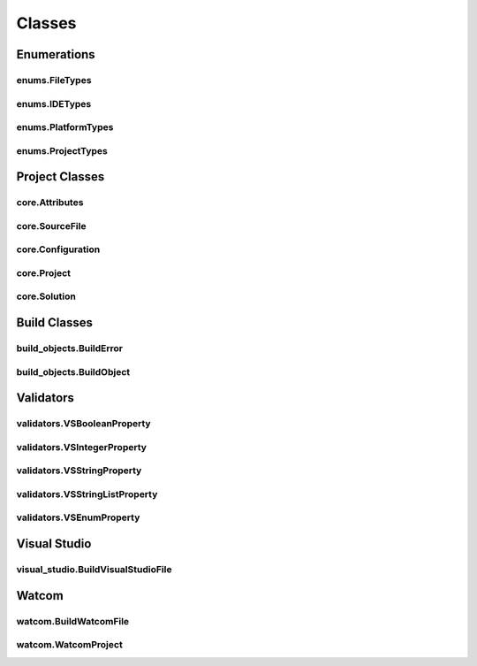 Classes
=======

Enumerations
------------

enums.FileTypes
^^^^^^^^^^^^^^^
.. doxygenclass:: makeprojects::enums::FileTypes
    :members:

enums.IDETypes
^^^^^^^^^^^^^^
.. doxygenclass:: makeprojects::enums::IDETypes
    :members:

enums.PlatformTypes
^^^^^^^^^^^^^^^^^^^
.. doxygenclass:: makeprojects::enums::PlatformTypes
    :members:

enums.ProjectTypes
^^^^^^^^^^^^^^^^^^
.. doxygenclass:: makeprojects::enums::ProjectTypes
    :members:

Project Classes
---------------

core.Attributes
^^^^^^^^^^^^^^^
.. doxygenclass:: makeprojects::core::Attributes
    :members:

core.SourceFile
^^^^^^^^^^^^^^^
.. doxygenclass:: makeprojects::core::SourceFile
    :members:

core.Configuration
^^^^^^^^^^^^^^^^^^
.. doxygenclass:: makeprojects::core::Configuration
    :members:

core.Project
^^^^^^^^^^^^
.. doxygenclass:: makeprojects::core::Project
    :members:

core.Solution
^^^^^^^^^^^^^
.. doxygenclass:: makeprojects::core::Solution
    :members:

Build Classes
-------------

build_objects.BuildError
^^^^^^^^^^^^^^^^^^^^^^^^
.. doxygenclass:: makeprojects::build_objects::BuildError
    :members:

build_objects.BuildObject
^^^^^^^^^^^^^^^^^^^^^^^^^
.. doxygenclass:: makeprojects::build_objects::BuildObject
    :members:

Validators
----------

validators.VSBooleanProperty
^^^^^^^^^^^^^^^^^^^^^^^^^^^^
.. doxygenclass:: makeprojects::validators::VSBooleanProperty
    :members:

validators.VSIntegerProperty
^^^^^^^^^^^^^^^^^^^^^^^^^^^^
.. doxygenclass:: makeprojects::validators::VSIntegerProperty
    :members:

validators.VSStringProperty
^^^^^^^^^^^^^^^^^^^^^^^^^^^
.. doxygenclass:: makeprojects::validators::VSStringProperty
    :members:

validators.VSStringListProperty
^^^^^^^^^^^^^^^^^^^^^^^^^^^^^^^
.. doxygenclass:: makeprojects::validators::VSStringListProperty
    :members:

validators.VSEnumProperty
^^^^^^^^^^^^^^^^^^^^^^^^^
.. doxygenclass:: makeprojects::validators::VSEnumProperty
    :members:

Visual Studio
-------------

visual_studio.BuildVisualStudioFile
^^^^^^^^^^^^^^^^^^^^^^^^^^^^^^^^^^^
.. doxygenclass:: makeprojects::visual_studio::BuildVisualStudioFile
    :members:

Watcom
------

watcom.BuildWatcomFile
^^^^^^^^^^^^^^^^^^^^^^
.. doxygenclass:: makeprojects::watcom::BuildWatcomFile
    :members:

watcom.WatcomProject
^^^^^^^^^^^^^^^^^^^^
.. doxygenclass:: makeprojects::watcom::WatcomProject
    :members:
